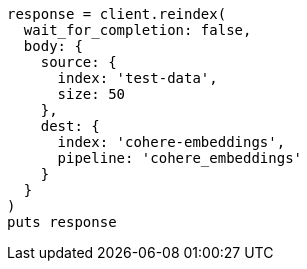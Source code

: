 [source, ruby]
----
response = client.reindex(
  wait_for_completion: false,
  body: {
    source: {
      index: 'test-data',
      size: 50
    },
    dest: {
      index: 'cohere-embeddings',
      pipeline: 'cohere_embeddings'
    }
  }
)
puts response
----
